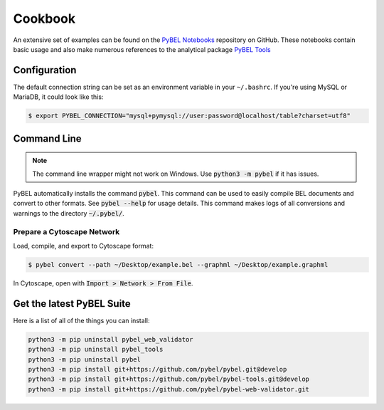 Cookbook
========

An extensive set of examples can be found on the `PyBEL Notebooks <https://github.com/pybel/pybel-notebooks>`_
repository on GitHub. These notebooks contain basic usage and also make numerous references to the analytical
package `PyBEL Tools <https://github.com/pybel/pybel-tools>`_

Configuration
-------------

The default connection string can be set as an environment variable in your ``~/.bashrc``. If you're using MySQL or
MariaDB, it could look like this:

.. code::

    $ export PYBEL_CONNECTION="mysql+pymysql://user:password@localhost/table?charset=utf8"

Command Line
------------

.. note:: The command line wrapper might not work on Windows. Use :code:`python3 -m pybel` if it has issues.

PyBEL automatically installs the command :code:`pybel`. This command can be used to easily compile BEL documents
and convert to other formats. See :code:`pybel --help` for usage details. This command makes logs of all conversions
and warnings to the directory :code:`~/.pybel/`.

Prepare a Cytoscape Network
~~~~~~~~~~~~~~~~~~~~~~~~~~~
Load, compile, and export to Cytoscape format:

.. code-block:: sh

    $ pybel convert --path ~/Desktop/example.bel --graphml ~/Desktop/example.graphml

In Cytoscape, open with :code:`Import > Network > From File`.

Get the latest PyBEL Suite
--------------------------
Here is a list of all of the things you can install:

.. code::

    python3 -m pip uninstall pybel_web_validator
    python3 -m pip uninstall pybel_tools
    python3 -m pip uninstall pybel
    python3 -m pip install git+https://github.com/pybel/pybel.git@develop
    python3 -m pip install git+https://github.com/pybel/pybel-tools.git@develop
    python3 -m pip install git+https://github.com/pybel/pybel-web-validator.git
